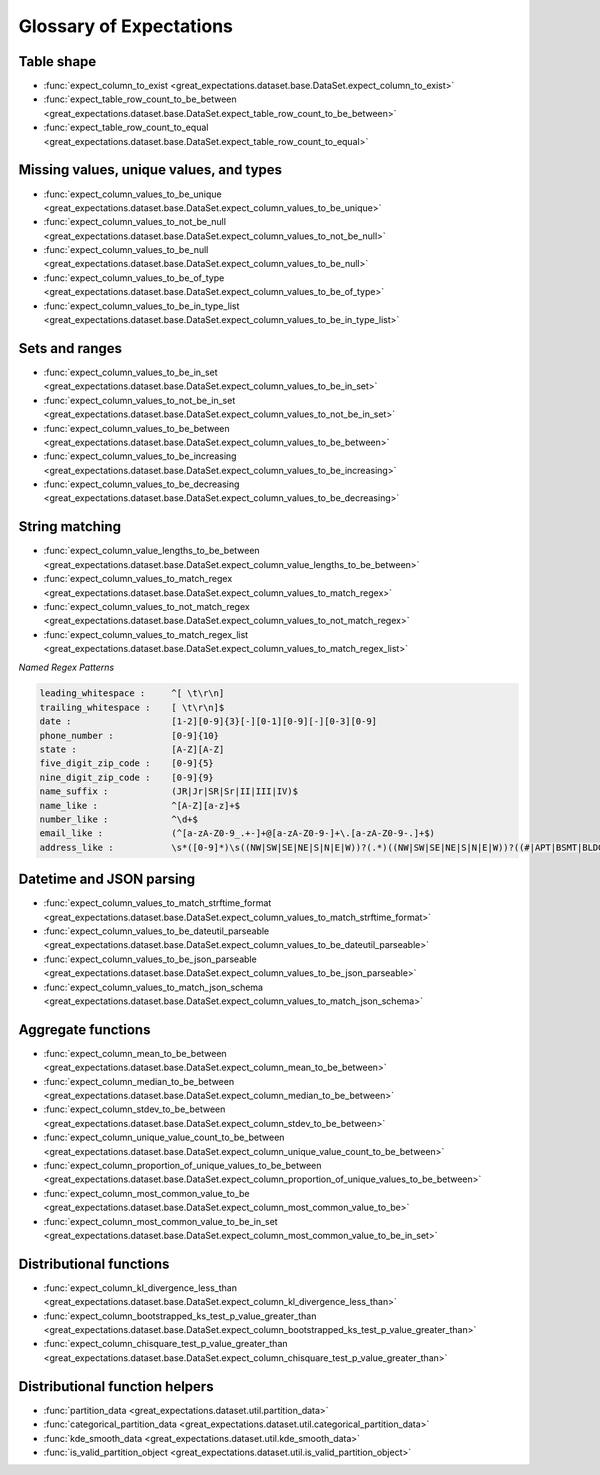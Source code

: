 .. _glossary:

================================================================================
Glossary of Expectations
================================================================================

Table shape
--------------------------------------------------------------------------------

* :func:`expect_column_to_exist <great_expectations.dataset.base.DataSet.expect_column_to_exist>`
* :func:`expect_table_row_count_to_be_between <great_expectations.dataset.base.DataSet.expect_table_row_count_to_be_between>`
* :func:`expect_table_row_count_to_equal <great_expectations.dataset.base.DataSet.expect_table_row_count_to_equal>`

Missing values, unique values, and types
--------------------------------------------------------------------------------

* :func:`expect_column_values_to_be_unique <great_expectations.dataset.base.DataSet.expect_column_values_to_be_unique>`
* :func:`expect_column_values_to_not_be_null <great_expectations.dataset.base.DataSet.expect_column_values_to_not_be_null>`
* :func:`expect_column_values_to_be_null <great_expectations.dataset.base.DataSet.expect_column_values_to_be_null>`
* :func:`expect_column_values_to_be_of_type <great_expectations.dataset.base.DataSet.expect_column_values_to_be_of_type>`
* :func:`expect_column_values_to_be_in_type_list <great_expectations.dataset.base.DataSet.expect_column_values_to_be_in_type_list>`

Sets and ranges
--------------------------------------------------------------------------------

* :func:`expect_column_values_to_be_in_set <great_expectations.dataset.base.DataSet.expect_column_values_to_be_in_set>`
* :func:`expect_column_values_to_not_be_in_set <great_expectations.dataset.base.DataSet.expect_column_values_to_not_be_in_set>`
* :func:`expect_column_values_to_be_between <great_expectations.dataset.base.DataSet.expect_column_values_to_be_between>`
* :func:`expect_column_values_to_be_increasing <great_expectations.dataset.base.DataSet.expect_column_values_to_be_increasing>`
* :func:`expect_column_values_to_be_decreasing <great_expectations.dataset.base.DataSet.expect_column_values_to_be_decreasing>`


String matching
--------------------------------------------------------------------------------

* :func:`expect_column_value_lengths_to_be_between <great_expectations.dataset.base.DataSet.expect_column_value_lengths_to_be_between>`
* :func:`expect_column_values_to_match_regex <great_expectations.dataset.base.DataSet.expect_column_values_to_match_regex>`
* :func:`expect_column_values_to_not_match_regex <great_expectations.dataset.base.DataSet.expect_column_values_to_not_match_regex>`
* :func:`expect_column_values_to_match_regex_list <great_expectations.dataset.base.DataSet.expect_column_values_to_match_regex_list>`

*Named Regex Patterns*

.. code-block:: bash

	leading_whitespace :     ^[ \t\r\n]
	trailing_whitespace :    [ \t\r\n]$
	date :                   [1-2][0-9]{3}[-][0-1][0-9][-][0-3][0-9]
	phone_number :           [0-9]{10}
	state :                  [A-Z][A-Z]
	five_digit_zip_code :    [0-9]{5}
	nine_digit_zip_code :    [0-9]{9}
	name_suffix :            (JR|Jr|SR|Sr|II|III|IV)$
	name_like :              ^[A-Z][a-z]+$
	number_like :            ^\d+$
	email_like :             (^[a-zA-Z0-9_.+-]+@[a-zA-Z0-9-]+\.[a-zA-Z0-9-.]+$)
	address_like :           \s*([0-9]*)\s((NW|SW|SE|NE|S|N|E|W))?(.*)((NW|SW|SE|NE|S|N|E|W))?((#|APT|BSMT|BLDG|DEPT|FL|FRNT|HNGR|KEY|LBBY|LOT|LOWR|OFC|PH|PIER|REAR|RM|SIDE|SLIP|SPC|STOP|STE|TRLR|UNIT|UPPR|\,)[^,]*)(\,)([\s\w]*)\n

Datetime and JSON parsing
--------------------------------------------------------------------------------

* :func:`expect_column_values_to_match_strftime_format <great_expectations.dataset.base.DataSet.expect_column_values_to_match_strftime_format>`
* :func:`expect_column_values_to_be_dateutil_parseable <great_expectations.dataset.base.DataSet.expect_column_values_to_be_dateutil_parseable>`
* :func:`expect_column_values_to_be_json_parseable <great_expectations.dataset.base.DataSet.expect_column_values_to_be_json_parseable>`
* :func:`expect_column_values_to_match_json_schema <great_expectations.dataset.base.DataSet.expect_column_values_to_match_json_schema>`

Aggregate functions
--------------------------------------------------------------------------------

* :func:`expect_column_mean_to_be_between <great_expectations.dataset.base.DataSet.expect_column_mean_to_be_between>`
* :func:`expect_column_median_to_be_between <great_expectations.dataset.base.DataSet.expect_column_median_to_be_between>`
* :func:`expect_column_stdev_to_be_between <great_expectations.dataset.base.DataSet.expect_column_stdev_to_be_between>`
* :func:`expect_column_unique_value_count_to_be_between <great_expectations.dataset.base.DataSet.expect_column_unique_value_count_to_be_between>`
* :func:`expect_column_proportion_of_unique_values_to_be_between <great_expectations.dataset.base.DataSet.expect_column_proportion_of_unique_values_to_be_between>`
* :func:`expect_column_most_common_value_to_be <great_expectations.dataset.base.DataSet.expect_column_most_common_value_to_be>`
* :func:`expect_column_most_common_value_to_be_in_set <great_expectations.dataset.base.DataSet.expect_column_most_common_value_to_be_in_set>`


Distributional functions
--------------------------------------------------------------------------------

* :func:`expect_column_kl_divergence_less_than <great_expectations.dataset.base.DataSet.expect_column_kl_divergence_less_than>`
* :func:`expect_column_bootstrapped_ks_test_p_value_greater_than <great_expectations.dataset.base.DataSet.expect_column_bootstrapped_ks_test_p_value_greater_than>`
* :func:`expect_column_chisquare_test_p_value_greater_than <great_expectations.dataset.base.DataSet.expect_column_chisquare_test_p_value_greater_than>`


Distributional function helpers
--------------------------------------------------------------------------------

* :func:`partition_data <great_expectations.dataset.util.partition_data>`
* :func:`categorical_partition_data <great_expectations.dataset.util.categorical_partition_data>`
* :func:`kde_smooth_data <great_expectations.dataset.util.kde_smooth_data>`
* :func:`is_valid_partition_object <great_expectations.dataset.util.is_valid_partition_object>`
